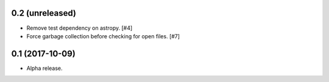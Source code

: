 0.2 (unreleased)
================

- Remove test dependency on astropy. [#4]

- Force garbage collection before checking for open files. [#7]

0.1 (2017-10-09)
================

- Alpha release.
